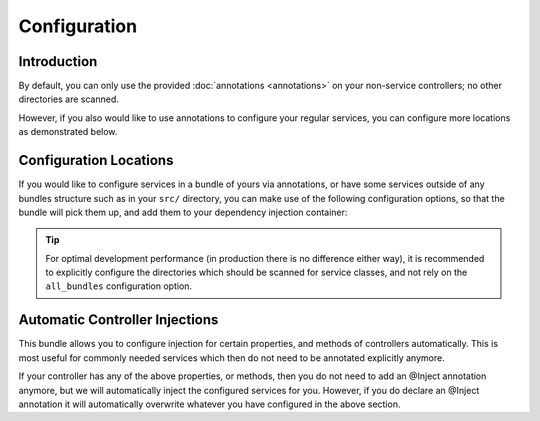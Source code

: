 Configuration
=============

Introduction
------------
By default, you can only use the provided :doc:`annotations <annotations>` on your
non-service controllers; no other directories are scanned.

However, if you also would like to use annotations to configure your regular services, 
you can configure more locations as demonstrated below.

Configuration Locations
-----------------------
If you would like to configure services in a bundle of yours via annotations, or
have some services outside of any bundles structure such as in your ``src/`` directory,
you can make use of the following configuration options, so that the bundle will pick
them up, and add them to your dependency injection container:

.. configuration-block ::

    .. code-block :: yaml
    
        jms_di_extra:
            locations:
                all_bundles: false
                bundles: [FooBundle, AcmeBlogBundle]
                directories: ["%kernel.root_dir%/../src"]

    .. code-block :: xml
    
        <jms-di-extra>
            <locations all-bundles="false">
                <bundle>FooBundle</bundle>
                <bundle>AcmeBlogBundle</bundle>
                
                <directory>%kernel.root_dir%/../src</directory>
            </locations>
        </jms-di-extra>

.. tip ::

    For optimal development performance (in production there is no difference either way), 
    it is recommended to explicitly configure the directories which should be scanned for 
    service classes, and not rely on the ``all_bundles`` configuration option.

Automatic Controller Injections
-------------------------------
This bundle allows you to configure injection for certain properties, and methods
of controllers automatically. This is most useful for commonly needed services 
which then do not need to be annotated explicitly anymore.

.. configuration-block ::

    .. code-block :: yaml

        jms_di_extra:
            automatic_controller_injections:
                properties:
                    request: "@request"
                    router: "@router"
                    
                method_calls:
                    setRouter: ["@router"]
                    
    .. code-block :: xml
    
        <jms-di-extra>
            <automatic-controller-injections>
                <property name="request">@request</property>
                <property name="router">@router</property>
                
                <method-call name="setRouter">@router</method-call>
            </automatic-controller-injections>
        </jms-di-extra>                 

If your controller has any of the above properties, or methods, then you do not need
to add an @Inject annotation anymore, but we will automatically inject the configured
services for you. However, if you do declare an @Inject annotation it will automatically
overwrite whatever you have configured in the above section.
